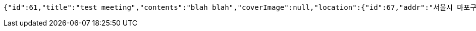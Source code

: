 [source,options="nowrap"]
----
{"id":61,"title":"test meeting","contents":"blah blah","coverImage":null,"location":{"id":67,"addr":"서울시 마포구 월드컵북로2길 65 5층","name":"Toz","latitude":0.0,"longitude":0.0},"onlineType":null,"meetStartAt":null,"meetEndAt":null,"createdAt":"2017-11-10T08:10:31.034+0000","updatedAt":"2017-11-10T08:10:31.034+0000","meetingStatus":"READY","admins":[{"id":49,"email":"whiteship@email.com","name":"keesun","nickname":"keesun","imageUrl":null}],"topics":[],"attendees":[{"id":5,"userid":0,"userNickname":"keesun","userImageUrl":null,"at":"2017-11-10T00:10:33.64","status":"READY"}],"autoConfirm":false}
----